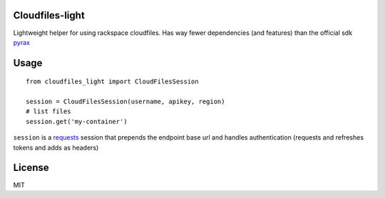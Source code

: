 Cloudfiles-light
================

Lightweight helper for using rackspace cloudfiles. Has way fewer dependencies (and features) than the official sdk `pyrax <https://github.com/pycontribs/pyrax>`_

Usage
=====

::

    from cloudfiles_light import CloudFilesSession

    session = CloudFilesSession(username, apikey, region)
    # list files
    session.get('my-container')

``session`` is a `requests <http://docs.python-requests.org/en/master/>`_ session that prepends the endpoint base url and handles authentication (requests and refreshes tokens and adds as headers)

License
=======

MIT
